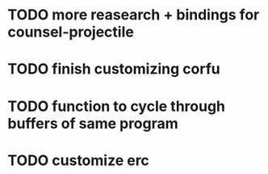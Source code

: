 * TODO more reasearch + bindings for counsel-projectile 
* TODO finish customizing corfu
* TODO function to cycle through buffers of same program
* TODO customize erc

